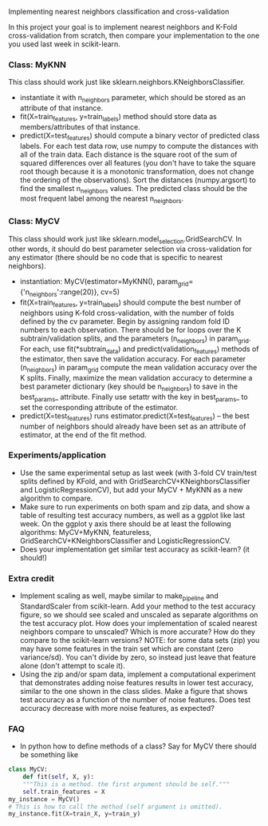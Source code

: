 Implementing nearest neighbors classification and cross-validation

In this project your goal is to implement nearest neighbors and K-Fold
cross-validation from scratch, then compare your implementation to
the one you used last week in scikit-learn.

*** Class: MyKNN

This class should work just like sklearn.neighbors.KNeighborsClassifier.
- instantiate it with n_neighbors parameter, which should be stored as
  an attribute of that instance.
- fit(X=train_features, y=train_labels) method should store data as
  members/attributes of that instance.
- predict(X=test_features) should compute a binary vector of predicted
  class labels. For each test data row, use numpy to compute the
  distances with all of the train data. Each distance is the square
  root of the sum of squared differences over all features (you don't
  have to take the square root though because it is a monotonic
  transformation, does not change the ordering of the
  observations). Sort the distances (numpy.argsort) to find the
  smallest n_neighbors values. The predicted class should be the most
  frequent label among the nearest n_neighbors.

*** Class: MyCV

This class should work just like
sklearn.model_selection.GridSearchCV. In other words, it should do
best parameter selection via cross-validation for any estimator (there should
be no code that is specific to nearest neighbors).
- instantiation: MyCV(estimator=MyKNN(), param_grid={'n_neighbors':range(20)}, cv=5)
- fit(X=train_features, y=train_labels) should compute the best number
  of neighbors using K-fold cross-validation, with the number of folds
  defined by the cv parameter. Begin by assigning random fold ID
  numbers to each observation. There should be for loops over the K
  subtrain/validation splits, and the parameters (n_neighbors) in
  param_grid. For each, use fit(*subtrain_data) and
  predict(validation_features) methods of the estimator, then save the
  validation accuracy. For each parameter (n_neighbors) in param_grid
  compute the mean validation accuracy over the K splits. Finally, maximize
  the mean validation accuracy to determine a best parameter dictionary (key
  should be n_neighbors) to save in the best_params_
  attribute. Finally use setattr with the key in best_params_ to set
  the corresponding attribute of the estimator.
- predict(X=test_features) runs estimator.predict(X=test_features) --
  the best number of neighbors should already have been set as an
  attribute of estimator, at the end of the fit method.

*** Experiments/application

- Use the same experimental setup as last week (with 3-fold CV
  train/test splits defined by KFold, and with
  GridSearchCV+KNeighborsClassifier and LogisticRegressionCV), but add
  your MyCV + MyKNN as a new algorithm to compare.
- Make sure to run experiments on both spam and zip data, and show a
  table of resulting test accuracy numbers, as well as a ggplot like
  last week. On the ggplot y axis there should be at least the
  following algorithms: MyCV+MyKNN, featureless,
  GridSearchCV+KNeighborsClassifier and LogisticRegressionCV.
- Does your implementation get similar test accuracy as scikit-learn?
  (it should!)
  
*** Extra credit

- Implement scaling as well, maybe similar to make_pipeline and
  StandardScaler from scikit-learn. Add your method to the test
  accuracy figure, so we should see scaled and unscaled as separate
  algorithms on the test accuracy plot. How does your implementation
  of scaled nearest neighbors compare to unscaled? Which is more
  accurate? How do they compare to the scikit-learn versions? NOTE:
  for some data sets (zip) you may have some features in the train set
  which are constant (zero variance/sd). You can't divide by zero, so
  instead just leave that feature alone (don't attempt to scale it).
- Using the zip and/or spam data, implement a computational experiment
  that demonstrates adding noise features results in lower test
  accuracy, similar to the one shown in the class slides. Make a
  figure that shows test accuracy as a function of the number of noise
  features. Does test accuracy decrease with more noise features, as
  expected?

*** FAQ

- In python how to define methods of a class? Say for MyCV there
  should be something like

#+BEGIN_SRC python
  class MyCV:
      def fit(self, X, y):
	  """This is a method. the first argument should be self."""
	  self.train_features = X
  my_instance = MyCV()
  # This is how to call the method (self argument is omitted).
  my_instance.fit(X=train_X, y=train_y)
#+END_SRC
